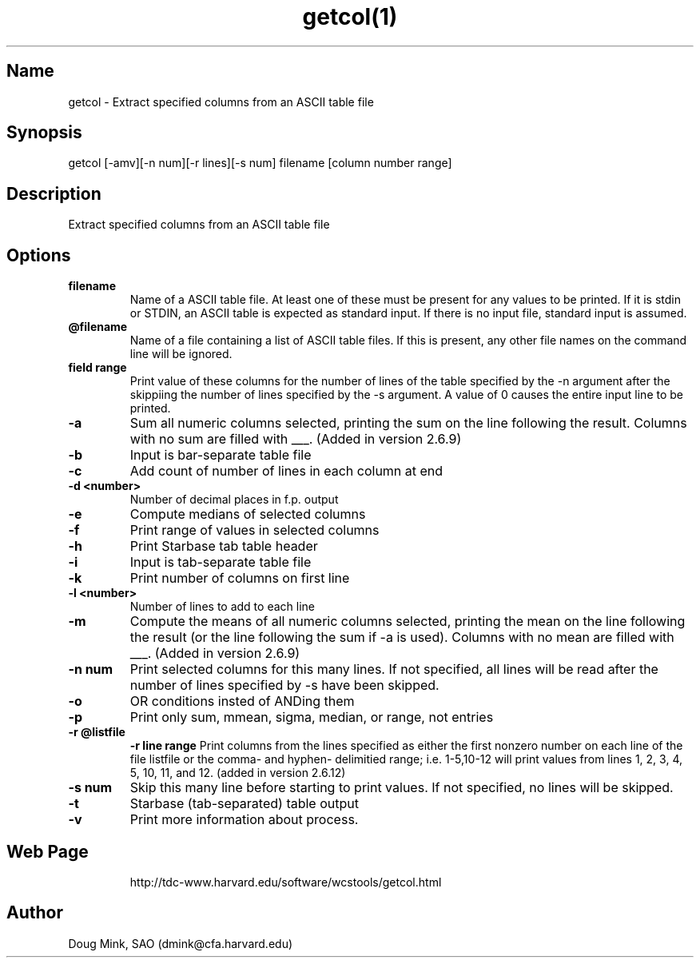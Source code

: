 .TH getcol(1) WCSTools "8 November 2001"
.SH Name
getcol \- Extract specified columns from an ASCII table file
.SH Synopsis
getcol [-amv][-n num][-r lines][-s num] filename [column number range]
.SH Description
Extract specified columns from an ASCII table file

.SH Options
.TP
.B filename
Name of a ASCII table file.  At least one of these
must be present for any values to be printed.  If it is stdin
or STDIN, an ASCII table is expected as standard input.  If there
is no input file, standard input is assumed.
.TP
.B @filename
Name of a file containing a list of ASCII table files.  If this is
present, any other file names on the command line will be ignored.
.TP
.B field range
Print value of these columns for the number of lines of the table 
specified by the -n argument after the skippiing the number of
lines specified by the -s argument.  A value of 0 causes the
entire input line to be printed.
.TP
.B \-a
Sum all numeric columns selected, printing the sum on the line following
the result.  Columns with no sum are filled with ___.
(Added in version 2.6.9)
.TP
.B \-b
Input is bar-separate table file
.TP
.B \-c
Add count of number of lines in each column at end
.TP
.B \-d <number>
Number of decimal places in f.p. output
.TP
.B \-e
Compute medians of selected columns
.TP
.B \-f
Print range of values in selected columns
.TP
.B \-h
Print Starbase tab table header
.TP
.B \-i
Input is tab-separate table file
.TP
.B \-k
Print number of columns on first line
.TP
.B \-l <number>
Number of lines to add to each line
.TP
.B \-m
Compute the means of all numeric columns selected, printing the mean
on the line following the result (or the line following the sum if
-a is used).  Columns with no mean are filled with ___.
(Added in version 2.6.9)
.TP
.B \-n num
Print selected columns for this many lines.  If not specified, all
lines will be read after the number of lines specified by -s have
been skipped.
.TP
.B \-o
OR conditions insted of ANDing them
.TP
.B \-p
Print only sum, mmean, sigma, median, or range, not entries
.TP
.B \-r @listfile
.B \-r line range
Print columns from the lines specified as either the first nonzero
number on each line of the file listfile or the comma- and hyphen-
delimitied range; i.e. 1-5,10-12 will print values from lines
1, 2, 3, 4, 5, 10, 11, and 12.
(added in version 2.6.12)
.TP
.B \-s num
Skip this many line before starting to print values.  If not specified,
no lines will be skipped.
.TP
.B \-t
Starbase (tab-separated) table output
.TP
.B \-v
Print more information about process.
.TP

.SH Web Page
http://tdc-www.harvard.edu/software/wcstools/getcol.html

.SH Author
Doug Mink, SAO (dmink@cfa.harvard.edu)
